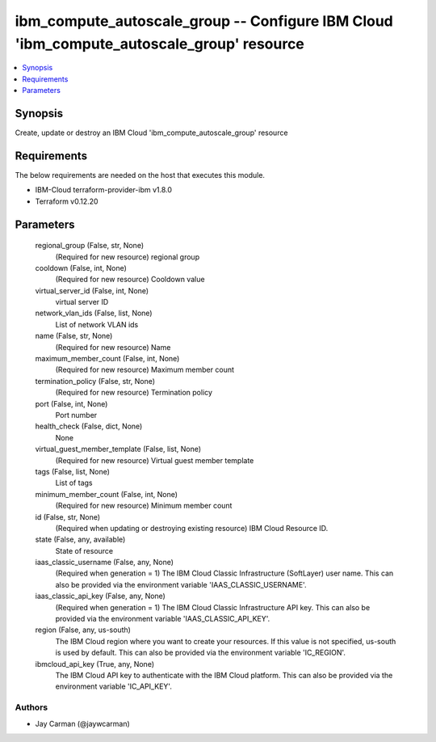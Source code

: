 
ibm_compute_autoscale_group -- Configure IBM Cloud 'ibm_compute_autoscale_group' resource
=========================================================================================

.. contents::
   :local:
   :depth: 1


Synopsis
--------

Create, update or destroy an IBM Cloud 'ibm_compute_autoscale_group' resource



Requirements
------------
The below requirements are needed on the host that executes this module.

- IBM-Cloud terraform-provider-ibm v1.8.0
- Terraform v0.12.20



Parameters
----------

  regional_group (False, str, None)
    (Required for new resource) regional group


  cooldown (False, int, None)
    (Required for new resource) Cooldown value


  virtual_server_id (False, int, None)
    virtual server ID


  network_vlan_ids (False, list, None)
    List of network VLAN ids


  name (False, str, None)
    (Required for new resource) Name


  maximum_member_count (False, int, None)
    (Required for new resource) Maximum member count


  termination_policy (False, str, None)
    (Required for new resource) Termination policy


  port (False, int, None)
    Port number


  health_check (False, dict, None)
    None


  virtual_guest_member_template (False, list, None)
    (Required for new resource) Virtual guest member template


  tags (False, list, None)
    List of tags


  minimum_member_count (False, int, None)
    (Required for new resource) Minimum member count


  id (False, str, None)
    (Required when updating or destroying existing resource) IBM Cloud Resource ID.


  state (False, any, available)
    State of resource


  iaas_classic_username (False, any, None)
    (Required when generation = 1) The IBM Cloud Classic Infrastructure (SoftLayer) user name. This can also be provided via the environment variable 'IAAS_CLASSIC_USERNAME'.


  iaas_classic_api_key (False, any, None)
    (Required when generation = 1) The IBM Cloud Classic Infrastructure API key. This can also be provided via the environment variable 'IAAS_CLASSIC_API_KEY'.


  region (False, any, us-south)
    The IBM Cloud region where you want to create your resources. If this value is not specified, us-south is used by default. This can also be provided via the environment variable 'IC_REGION'.


  ibmcloud_api_key (True, any, None)
    The IBM Cloud API key to authenticate with the IBM Cloud platform. This can also be provided via the environment variable 'IC_API_KEY'.













Authors
~~~~~~~

- Jay Carman (@jaywcarman)

